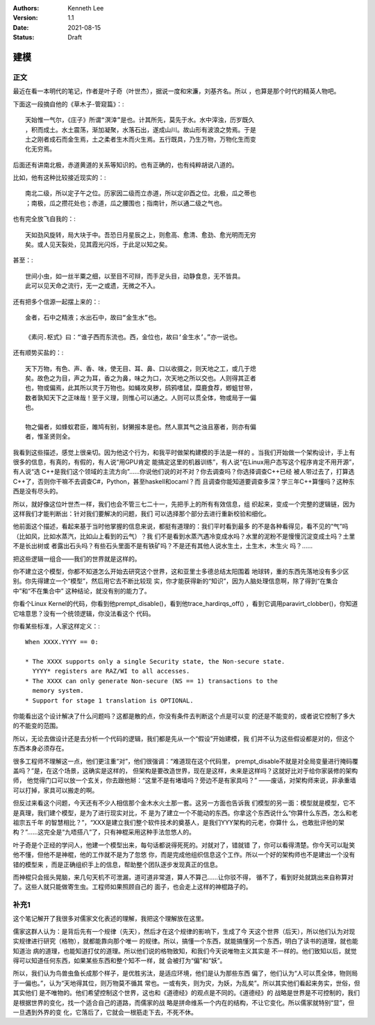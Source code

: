 .. Kenneth Lee 版权所有 2021

:Authors: Kenneth Lee
:Version: 1.1
:Date: 2021-08-15
:Status: Draft

建模
******

正文
=====

最近在看一本明代的笔记，作者是叶子奇（叶世杰），据说一度和宋濂，刘基齐名。所以
，也算是那个时代的精英人物吧。

下面这一段摘自他的《草木子-管窥篇》：::

  天始惟一气尔，《庄子》所谓“溟涬”是也。计其所先，莫先于水。水中滓浊，历岁既久
  ，积而成土。水土震荡，渐加凝聚，水落石出，遂成山川。故山形有波浪之势焉。于是
  土之刚者成石而金生焉，土之柔者生木而火生焉。五行既具，乃生万物，万物化生而变
  化无穷焉。

后面还有讲南北极，赤道黄道的关系等知识的。也有正确的，也有纯粹胡说八道的。

比如，他有这种比较接近现实的：::

  南北二级，所以定子午之位。历家因二级而立赤道，所以定卯酉之位。北极，瓜之蒂也
  ；南极，瓜之攒花处也；赤道，瓜之腰围也；指南针，所以通二级之气也。

也有完全放飞自我的：::

  天如劲风旋转，局大块于中。吾恐日月星辰之上，则愈高、愈清、愈劲、愈光明而无穷
  矣。或人见天裂处，见其霞光闪烁，于此足以知之矣。

甚至：::

  世间小虫，如一丝半粟之细，以至目不可辩，而手足头目，动静食息，无不皆具。
  此可以见天命之流行，无一之或遗，无微之不入。

还有把多个信源一起摆上来的：::

  金者，石中之精液；水出石中，故曰“金生水”也。

  《素问.枢式》曰：“谁子西而东流也。西，金位也，故曰‘金生水’。”亦一说也。

还有顺势买盐的：::

  天下万物，有色、声、香、味，使无目、耳、鼻、口以收摄之，则天地之工，或几于熄
  矣。故色之为目，声之为耳，香之为鼻，味之为口，次天地之所以交也。人则得其正者
  也，物或偏焉，此其所以灵于万物也。如蝇攻臭秽，鸱鸦嗜鼠，糜鹿食荐，蝍蛆甘带，
  数者孰知天下之正味哉！至于义理，则惟心可以通之。人则可以贯全体，物或局于一偏
  也。

  物之偏者，如蜂蚁君臣，雎鸠有别，豺獭报本是也。然人禀其气之浊且塞者，则亦有偏
  者，惟圣贤则全。

我看到这些描述，感觉上很亲切。因为他这个行为，和我平时做架构建模的手法是一样的
。当我们开始做一个架构设计，手上有很多的信息，有真的，有假的，有人说“用GPU肯定
能搞定这里的机器训练”，有人说“在Linux用户态写这个程序肯定不用开源”，有人说“选
C++是我们这个领域的主流方向”……你说他们说的对不对？你去调查吗？你选择调查C++已经
被人带过去了，打算选C++了，否则你干嘛不去调查C#，Python，甚至haskell和ocaml？而
且调查你能知道要调查多深？学三年C++算懂吗？这种东西是没有尽头的。

所以，就好像这位叶世杰一样，我们也会不管三七二十一，先把手上的所有有效信息，组
织起来，变成一个完整的逻辑链，因为这样我们才能判断出：针对我们要解决的问题，我们
可以选择那个部分去进行重新校验和细化。

他前面这个描述，看起来基于当时他掌握的信息来说，都挺有道理的：我们平时看到最多
的不是各种看得见，看不见的“气”吗（比如风，比如水蒸汽，比如山上看到的云气）？我
们不是看到水蒸汽遇冷变成水吗？水里的泥粉不是慢慢沉淀变成土吗？土里不是长出树或
者露出石头吗？有些石头里面不是有铁矿吗？不是还有其他人说水生土，土生木，木生火
吗？……

把这些逻辑一组合——我们的世界就是这样的。

你不建立这个模型，你都不知道怎么开始去研究这个世界，这和亚里士多德总结太阳围着
地球转，重的东西先落地没有多少区别。你先得建立一个“模型”，然后用它去不断比较现
实，你才能获得新的“知识”，因为人脑处理信息啊，除了得到“在集合中”和“不在集合中”
这种结论，就没有别的能力了。

你看个Linux Kernel的代码，你看到他prempt_disable()，看到他trace_hardirqs_off()
，看到它调用paravirt_clobber()，你知道它啥意思？没有一个统领逻辑，你没法看这个
代码。

你看某些标准，人家这样定义：::

        When XXXX.YYYY == 0:
        
        * The XXXX supports only a single Security state, the Non-secure state.
          YYYY* registers are RAZ/WI to all accesses.
        * The XXXX can only generate Non-secure (NS == 1) transactions to the
          memory system.
        * Support for stage 1 translation is OPTIONAL.

你能看出这个设计解决了什么问题吗？这都是散的点，你没有条件去判断这个点是可以变
的还是不能变的，或者说它控制了多大的不能变的范围。

所以，无论去做设计还是去分析一个代码的逻辑，我们都是先从一个“假设”开始建模，我
们并不认为这些假设都是对的，但这个东西本身必须存在。

很多工程师不理解这一点，他们更注重“对”，他们很强调：“难道现在这个代码里，
prempt_disable不就是对全局变量进行掩码覆盖吗？”是，在这个场景，这确实是这样的，
但架构是要改造世界，现在是这样，未来是这样吗？这就好比对于给你家装修的架构师，
他觉得门口可以放一个玄关，你去跟他掰：“这里不是有堵墙吗？旁边不是有家具吗？”
——废话，对架构师来说，非承重墙可以打掉，家具可以搬走的啊。

但反过来看这个问题，今天还有不少人相信那个金木水火土那一套。这另一方面也告诉我
们模型的另一面：模型就是模型，它不是真理，我们建个模型，是为了进行现实对比，不
是为了建立一个不能动的东西。你拿这个东西说什么“你算什么东西，怎么和老祖宗五千年
的智慧相比？”，“XXX是建立我们整个软件技术的奠基人，是我们YYY架构的元老，你算什
么，也敢批评他的架构？”……这完全是“九唔搭八”了，只有神棍采用这种手法忽悠人的。

叶子奇是个正经的学问人，他建一个模型出来，每句话都说得死死的。对就对了，错就错
了，你可以看得清楚。你今天可以耻笑他不懂，但他不是神棍，他的工作就不是为了忽悠
你，而是完成他组织信息这个工作。所以一个好的架构师也不是建出一个没有错的模型来
，而是正确组织手上的信息，帮助整个团队逐步发现真正的信息。

而神棍只会摇头晃脑，来几句天机不可泄漏，道可道非常道，算人不算己……让你驳不得，
循不了，看到好处就跳出来自称算对了。这些人就只能做寄生虫。工程师如果照顾自己的
面子，也会走上这样的神棍路子的。

补充1
======

这个笔记解开了我很多对儒家文化表述的理解，我把这个理解放在这里。

儒家这群人认为：是背后先有一个规律（先天），然后才在这个规律的影响下，生成了今
天这个世界（后天），所以他们认为对现实规律进行研究（格物），就都能靠向那个唯一
的规律。所以，搞懂一个东西，就能搞懂另一个东西，明白了读书的道理，就也能知道治
病的道理，也能知道打仗的道理。所以他们说的格物致知，和我们今天说唯物主义其实是
不一样的。他们致知以后，就觉得可以知道任何东西，如果某些东西和整个知不一样，就
会被打为“偏”和“妖”。

所以，我们认为鸟兽虫鱼长成那个样子，是优胜劣汰，是适应环境，他们是认为那些东西
偏了，他们认为“人可以贯全体，物则局于一偏也。”，认为“天地得其位，则万物莫不循其
常也。一或有失，则为灾，为妖，为乱矣”。所以其实他们看起来务实，世俗，但其实他们
是不唯物的。他们希望控制这个世界，这也和《道德经》的观点是不同的。《道德经》的
战略是世界是不可控制的，我们是根据世界的变化，找一个适合自己的道路，而儒家的战
略是拼命维系一个内在的结构，不让它变化。所以儒家就特别“显”，但一旦遇到外界的变
化，它落后了，它就会一根筋走下去，不死不休。
